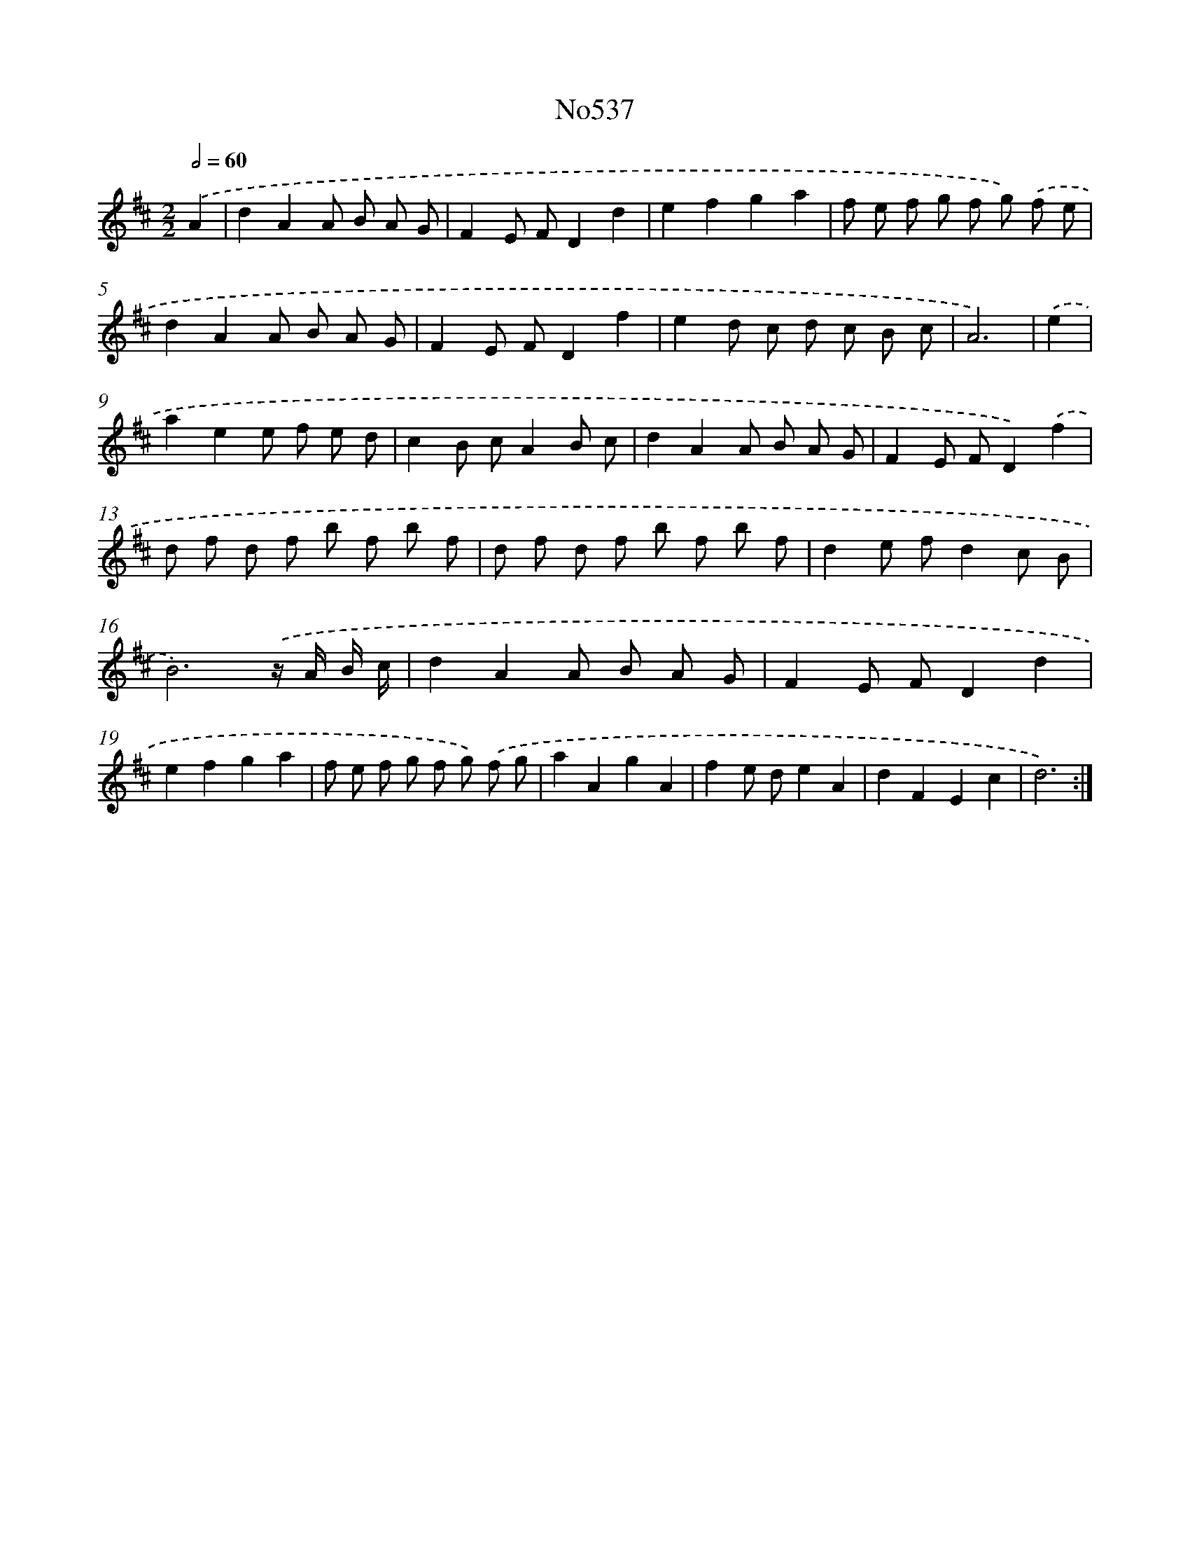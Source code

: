 X: 7008
T: No537
%%abc-version 2.0
%%abcx-abcm2ps-target-version 5.9.1 (29 Sep 2008)
%%abc-creator hum2abc beta
%%abcx-conversion-date 2018/11/01 14:36:33
%%humdrum-veritas 2736355462
%%humdrum-veritas-data 1673311044
%%continueall 1
%%barnumbers 0
L: 1/8
M: 2/2
Q: 1/2=60
K: D clef=treble
.('A2 [I:setbarnb 1]|
d2A2A B A G |
F2E FD2d2 |
e2f2g2a2 |
f e f g f g) .('f e |
d2A2A B A G |
F2E FD2f2 |
e2d c d c B c |
A6) |
.('e2 [I:setbarnb 9]|
a2e2e f e d |
c2B cA2B c |
d2A2A B A G |
F2E FD2).('f2 |
d f d f b f b f |
d f d f b f b f |
d2e fd2c B |
B6).('z/ A/ B/ c/ |
d2A2A B A G |
F2E FD2d2 |
e2f2g2a2 |
f e f g f g) .('f g |
a2A2g2A2 |
f2e de2A2 |
d2F2E2c2 |
d6) :|]
